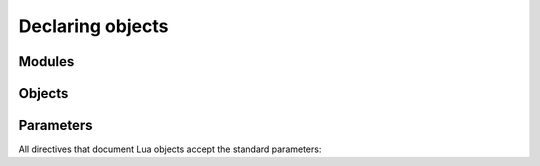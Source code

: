 Declaring objects
=================

Modules
-------

.. rst:directive:: .. lua:module:: name

   Specifies beginning of a module. Other objects declared after this directive
   will be automatically attached to this module.

   This directive doesn't accept any content, it just creates an anchor.

   Modules are something you can `require`. If you need to document a namespace
   inside of a module, use a :rst:dir:`lua:table` instead.

.. rst:directive:: .. lua:currentmodule:: name

   Switches current module without making an index entry or an anchor.
   If ``name`` is ``None``, sets current module to be the global namespace.


Objects
-------

.. rst:directive:: .. lua:data:: name: type
                   .. lua:const:: name: type
                   .. lua:attribute:: name: type

   Directives for documenting variables. Accepts name of the variable,
   and an optional type:

   .. tab-set::
      :sync-group: lang

      .. tab-item:: RST
         :sync: rst

         .. code-block:: rst

            .. lua:data:: name: string

               Person's name.

      .. tab-item:: Markdown
         :sync: md

         .. code-block:: myst

            ```{lua:data} name: string
            Person's name.
            ```

   .. dropdown:: Example output

      .. lua:data:: name: string
         :no-index:

         Person's name.

   Using type instead of a name is also supported:

   .. tab-set::
      :sync-group: lang

      .. tab-item:: RST
         :sync: rst

         .. code-block:: rst

            .. lua:data:: [integer]: string

               Array contents.

      .. tab-item:: Markdown
         :sync: md

         .. code-block:: myst

            ```{lua:data} [integer]: string
            Array contents.
            ```

   .. dropdown:: Example output

      .. lua:data:: [integer]: string
         :no-index:

         Array contents.

.. rst:directive:: .. lua:table:: name

   Directive for documenting tables that serve as namespaces.
   It works like :rst:dir:`lua:data`, but can contain nested members.

.. rst:directive:: .. lua:function:: name<generics>(param: type): type
                   .. lua:method:: name<generics>(param: type): type
                   .. lua:classmethod:: name<generics>(param: type): type
                   .. lua:staticmethod:: name<generics>(param: type): type

   Directives for documenting functions and class methods:

   .. tab-set::
      :sync-group: lang

      .. tab-item:: RST
         :sync: rst

         .. code-block:: rst

            .. lua:function:: doABarrelRoll(times: integer): (success: boolean)

               Does a barrel roll given amount of times. Returns ``true`` if successful.

      .. tab-item:: Markdown
         :sync: md

         .. code-block:: myst

            ```{lua:function} doABarrelRoll(times: integer): (success: boolean)
            Does a barrel roll given amount of times. Returns ``true`` if successful.
            ```

   .. dropdown:: Example output

      .. lua:function:: doABarrelRoll(times: integer): (success: boolean)
         :no-index:

         Does a barrel roll given amount of times. Returns ``true`` if successful.

   This directive can also document multiple function overloads at once:

   .. tab-set::
      :sync-group: lang

      .. tab-item:: RST
         :sync: rst

         .. code-block:: rst

            .. lua:function:: table.insert<T>(array: T[], item: T): integer
                              table.insert<T>(array: T[], index: integer, item: T): integer

               Insert a value into an array.

      .. tab-item:: Markdown
         :sync: md

         .. code-block:: myst

            ```{eval-rst}
            .. lua:function:: table.insert<T>(array: T[], item: T): integer
                              table.insert<T>(array: T[], index: integer, item: T): integer

               Insert a value into an array.
            ```

         .. note::

            MySt doesn't support directives with multiple arguments,
            so we use ``eval-rst`` to bypass it.

   .. dropdown:: Example output

      .. lua:function:: table.insert<T>(array: T[], item: T): integer
                        table.insert<T>(array: T[], index: integer, item: T): integer
         :no-index:

         Insert a value into an array.

.. rst:directive:: .. lua:class:: name<generics>: bases
                   .. lua:class:: name<generics>(param: type): type

   For documenting classes and metatables:

   .. tab-set::
      :sync-group: lang

      .. tab-item:: RST
         :sync: rst

         .. code-block:: rst

            .. lua:class:: Logger: LogFilter, LogSink

               The user-facing interface for logging messages.

      .. tab-item:: Markdown
         :sync: md

         .. code-block:: myst

            ```{lua:class} Logger: LogFilter, LogSink
            The user-facing interface for logging messages.
            ```

   .. dropdown:: Example output

      .. lua:class:: Logger: LogFilter, LogSink
         :no-index:

         The user-facing interface for logging messages.

   This directive can also document constructors:

   .. tab-set::
      :sync-group: lang

      .. tab-item:: RST
         :sync: rst

         .. code-block:: rst

            .. lua:class:: Logger: LogFilter, LogSink
                           Logger(level: LogLevel)

               The user-facing interface for logging messages.

      .. tab-item:: Markdown
         :sync: md

         .. code-block:: myst

            ```{eval-rst}
            .. lua:class:: Logger: LogFilter, LogSink
                           Logger(level: LogLevel)

               The user-facing interface for logging messages.
            ```

         .. note::

            MySt doesn't support directives with multiple arguments,
            so we use ``eval-rst`` to bypass it.

   .. dropdown:: Example output

      .. lua:class:: Logger: LogFilter, LogSink
                     Logger(level: LogLevel)
         :no-index:

         The user-facing interface for logging messages.

.. rst:directive:: .. lua:alias:: name<generics> = type
                   .. lua:enum:: name

   For documenting type aliases and enums:

   .. tab-set::
      :sync-group: lang

      .. tab-item:: RST
         :sync: rst

         .. code-block:: rst

            .. lua:alias:: LogLevel = integer

               Verbosity level of a log message.

      .. tab-item:: Markdown
         :sync: md

         .. code-block:: myst

            ```{lua:alias} LogLevel = integer
            Verbosity level of a log message.
            ```

   .. dropdown:: Example output

      .. lua:alias:: LogLevel = integer
         :no-index:

         Verbosity level of a log message.


Parameters
----------

All directives that document Lua objects accept the standard parameters:

.. rst:directive:option:: no-index

   Render the documentation, but don't add it to the index
   and don't create anchors. You will not be able to reference
   un-indexed objects.

.. rst:directive:option:: private
                          protected
                          package
                          virtual
                          abstract
                          async
                          global

   Adds a corresponding annotation before object's name:

   .. tab-set::
      :sync-group: lang

      .. tab-item:: RST
         :sync: rst

         .. code-block:: rst

            .. lua:function:: fetch(url: string): (code: integer, content: string?)
               :async:

               Fetches content from the given url.

      .. tab-item:: Markdown
         :sync: md

         .. code-block:: myst

            ```{lua:function} fetch(url: string): (code: integer, content: string?)
            :async:
            Fetches content from the given url.
            ```

   .. dropdown:: Example output

      .. lua:function:: fetch(url: string): (code: integer, content: string?)
         :async:
         :no-index:

         Fetches content from the given url.

.. rst:directive:option:: annotation

   Allows adding custom short annotations.

.. rst:directive:option:: deprecated

   Marks object as deprecated in index and when cross-referencing.
   This will not add any text to the documented object, you'll need
   to use the ``deprecated`` directive for this:

   .. tab-set::
      :sync-group: lang

      .. tab-item:: RST
         :sync: rst

         .. code-block:: rst

            .. lua:data:: fullname: string
               :deprecated:

               Person's full name.

               .. deprecated:: 3.2

                  Use ``name`` and ``surname`` instead.

      .. tab-item:: Markdown
         :sync: md

         .. code-block:: myst

            ````{lua:data} fullname: string
            :deprecated:

            Person's full name.

              ```{deprecated} 3.2
              Use ``name`` and ``surname`` instead.
              ```

            ````

   .. dropdown:: Example output

      .. lua:data:: fullname: string
         :deprecated:
         :no-index:

         Person's full name.

         .. deprecated:: 3.2

            Use ``name`` and ``surname`` instead.

.. rst:directive:option:: synopsis

   Allows adding a small description that's reflected
   in the :rst:dir:`lua:autoindex` output.

.. rst:directive:option:: module

   Allows overriding current module for a single object. This is useful
   for documenting global variables that are declared in a module.

   This option should not be used inside of a table, class, alias, or enum.
